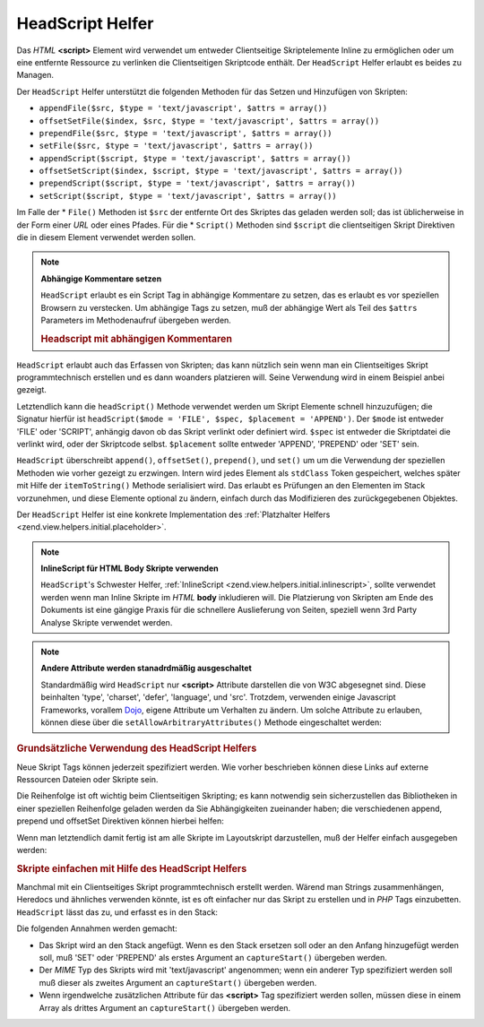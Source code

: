 .. _zend.view.helpers.initial.headscript:

HeadScript Helfer
=================

Das *HTML* **<script>** Element wird verwendet um entweder Clientseitige Skriptelemente Inline zu ermöglichen oder
um eine entfernte Ressource zu verlinken die Clientseitigen Skriptcode enthält. Der ``HeadScript`` Helfer erlaubt
es beides zu Managen.

Der ``HeadScript`` Helfer unterstützt die folgenden Methoden für das Setzen und Hinzufügen von Skripten:

- ``appendFile($src, $type = 'text/javascript', $attrs = array())``

- ``offsetSetFile($index, $src, $type = 'text/javascript', $attrs = array())``

- ``prependFile($src, $type = 'text/javascript', $attrs = array())``

- ``setFile($src, $type = 'text/javascript', $attrs = array())``

- ``appendScript($script, $type = 'text/javascript', $attrs = array())``

- ``offsetSetScript($index, $script, $type = 'text/javascript', $attrs = array())``

- ``prependScript($script, $type = 'text/javascript', $attrs = array())``

- ``setScript($script, $type = 'text/javascript', $attrs = array())``

Im Falle der * ``File()`` Methoden ist ``$src`` der entfernte Ort des Skriptes das geladen werden soll; das ist
üblicherweise in der Form einer *URL* oder eines Pfades. Für die * ``Script()`` Methoden sind ``$script`` die
clientseitigen Skript Direktiven die in diesem Element verwendet werden sollen.

.. note::

   **Abhängige Kommentare setzen**

   ``HeadScript`` erlaubt es ein Script Tag in abhängige Kommentare zu setzen, das es erlaubt es vor speziellen
   Browsern zu verstecken. Um abhängige Tags zu setzen, muß der abhängige Wert als Teil des ``$attrs``
   Parameters im Methodenaufruf übergeben werden.

   .. _zend.view.helpers.initial.headscript.conditional:

   .. rubric:: Headscript mit abhängigen Kommentaren

   .. code-block:: php
      :linenos:

      // Scripte hinzufügen
      $this->headScript()->appendFile(
          '/js/prototype.js',
          'text/javascript',
          array('conditional' => 'lt IE 7')
      );

``HeadScript`` erlaubt auch das Erfassen von Skripten; das kann nützlich sein wenn man ein Clientseitiges Skript
programmtechnisch erstellen und es dann woanders platzieren will. Seine Verwendung wird in einem Beispiel anbei
gezeigt.

Letztendlich kann die ``headScript()`` Methode verwendet werden um Skript Elemente schnell hinzuzufügen; die
Signatur hierfür ist ``headScript($mode = 'FILE', $spec, $placement = 'APPEND')``. Der ``$mode`` ist entweder
'FILE' oder 'SCRIPT', anhängig davon ob das Skript verlinkt oder definiert wird. ``$spec`` ist entweder die
Skriptdatei die verlinkt wird, oder der Skriptcode selbst. ``$placement`` sollte entweder 'APPEND', 'PREPEND' oder
'SET' sein.

``HeadScript`` überschreibt ``append()``, ``offsetSet()``, ``prepend()``, und ``set()`` um um die Verwendung der
speziellen Methoden wie vorher gezeigt zu erzwingen. Intern wird jedes Element als ``stdClass`` Token gespeichert,
welches später mit Hilfe der ``itemToString()`` Methode serialisiert wird. Das erlaubt es Prüfungen an den
Elementen im Stack vorzunehmen, und diese Elemente optional zu ändern, einfach durch das Modifizieren des
zurückgegebenen Objektes.

Der ``HeadScript`` Helfer ist eine konkrete Implementation des :ref:`Platzhalter Helfers
<zend.view.helpers.initial.placeholder>`.

.. note::

   **InlineScript für HTML Body Skripte verwenden**

   ``HeadScript``'s Schwester Helfer, :ref:`InlineScript <zend.view.helpers.initial.inlinescript>`, sollte
   verwendet werden wenn man Inline Skripte im *HTML* **body** inkludieren will. Die Platzierung von Skripten am
   Ende des Dokuments ist eine gängige Praxis für die schnellere Auslieferung von Seiten, speziell wenn 3rd Party
   Analyse Skripte verwendet werden.

.. note::

   **Andere Attribute werden stanadrdmäßig ausgeschaltet**

   Standardmäßig wird ``HeadScript`` nur **<script>** Attribute darstellen die von W3C abgesegnet sind. Diese
   beinhalten 'type', 'charset', 'defer', 'language', und 'src'. Trotzdem, verwenden einige Javascript Frameworks,
   vorallem `Dojo`_, eigene Attribute um Verhalten zu ändern. Um solche Attribute zu erlauben, können diese über
   die ``setAllowArbitraryAttributes()`` Methode eingeschaltet werden:

   .. code-block:: php
      :linenos:

      $this->headScript()->setAllowArbitraryAttributes(true);

.. _zend.view.helpers.initial.headscript.basicusage:

.. rubric:: Grundsätzliche Verwendung des HeadScript Helfers

Neue Skript Tags können jederzeit spezifiziert werden. Wie vorher beschrieben können diese Links auf externe
Ressourcen Dateien oder Skripte sein.

.. code-block:: php
   :linenos:

   // Skripte hinzufügen
   $this->headScript()->appendFile('/js/prototype.js')
                      ->appendScript($onloadScript);

Die Reihenfolge ist oft wichtig beim Clientseitigen Skripting; es kann notwendig sein sicherzustellen das
Bibliotheken in einer speziellen Reihenfolge geladen werden da Sie Abhängigkeiten zueinander haben; die
verschiedenen append, prepend und offsetSet Direktiven können hierbei helfen:

.. code-block:: php
   :linenos:

   // Skripte in eine Reihenfolge bringen

   // An einem bestimmten Offset Platzieren um Sicherzustellen
   // das es als letztes geladen wird
   $this->headScript()->offsetSetFile(100, '/js/myfuncs.js');

   // Scriptige Effekte verwenden (append verwendet den nächsten Index, 101)
   $this->headScript()->appendFile('/js/scriptaculous.js');

   // Aber Basis Prototype Skripte müssen immer als erstes geladen werden
   $this->headScript()->prependFile('/js/prototype.js');

Wenn man letztendlich damit fertig ist am alle Skripte im Layoutskript darzustellen, muß der Helfer einfach
ausgegeben werden:

.. code-block:: php
   :linenos:

   <?php echo $this->headScript() ?>

.. _zend.view.helpers.initial.headscript.capture:

.. rubric:: Skripte einfachen mit Hilfe des HeadScript Helfers

Manchmal mit ein Clientseitiges Skript programmtechnisch erstellt werden. Wärend man Strings zusammenhängen,
Heredocs und ähnliches verwenden könnte, ist es oft einfacher nur das Skript zu erstellen und in *PHP* Tags
einzubetten. ``HeadScript`` lässt das zu, und erfasst es in den Stack:

.. code-block:: php
   :linenos:

   <?php $this->headScript()->captureStart() ?>
   var action = '<?php echo $this->baseUrl ?>';
   $('foo_form').action = action;
   <?php $this->headScript()->captureEnd() ?>

Die folgenden Annahmen werden gemacht:

- Das Skript wird an den Stack angefügt. Wenn es den Stack ersetzen soll oder an den Anfang hinzugefügt werden
  soll, muß 'SET' oder 'PREPEND' als erstes Argument an ``captureStart()`` übergeben werden.

- Der *MIME* Typ des Skripts wird mit 'text/javascript' angenommen; wenn ein anderer Typ spezifiziert werden soll
  muß dieser als zweites Argument an ``captureStart()`` übergeben werden.

- Wenn irgendwelche zusätzlichen Attribute für das **<script>** Tag spezifiziert werden sollen, müssen diese in
  einem Array als drittes Argument an ``captureStart()`` übergeben werden.



.. _`Dojo`: http://www.dojotoolkit.org/
